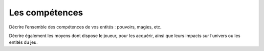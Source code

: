 Les compétences
---------------

Décrire l’ensemble des compétences de vos entités : pouvoirs, magies, etc.

Décrire également les moyens dont dispose le joueur, pour les acquérir, ainsi que leurs impacts sur l’univers ou les entités du jeu.
